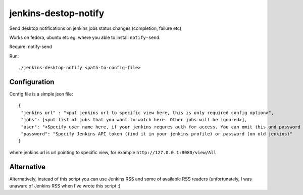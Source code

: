jenkins-destop-notify
=====================
Send desktop notifications on jenkins jobs status changes (completion, failure etc)

Works on fedora, ubuntu etc eg. where you able to install ``notify-send``.

Require: notify-send

Run::


        ./jenkins-desktop-notify <path-to-config-file>


Configuration
-------------

Config file is a simple json file::


        {
         "jenkins url" : "<put jenkins url to specific view here, this is only required config option>", 
         "jobs": [<put list of jobs that you want to watch here. Other jobs will be ignored>],
         "user": "<Specify user name here, if your jenkins requres auth for access. You can omit this and password fields if your jenkins doesn't require auth>",
         "password": "Specify Jenkins API token (find it in your jenkins profile) or password (on old jenkins)"
        }


where jenkins url is url pointing to specific view, for example ``http://127.0.0.1:8080/view/All``


Alternative
-----------

Alternatively, instead of this script you can use Jenkins RSS and some of available RSS readers 
(unfortunately, I was unaware of Jenkins RSS when I've wrote this script :)
